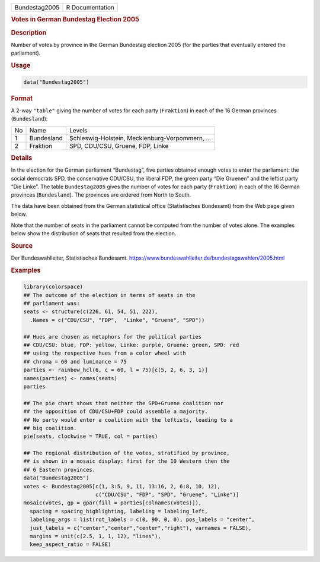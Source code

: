 .. container::

   ============= ===============
   Bundestag2005 R Documentation
   ============= ===============

   .. rubric:: Votes in German Bundestag Election 2005
      :name: Bundestag2005

   .. rubric:: Description
      :name: description

   Number of votes by province in the German Bundestag election 2005
   (for the parties that eventually entered the parliament).

   .. rubric:: Usage
      :name: usage

   .. code:: R

      data("Bundestag2005")

   .. rubric:: Format
      :name: format

   A 2-way ``"table"`` giving the number of votes for each party
   (``Fraktion``) in each of the 16 German provinces (``Bundesland``):

   == ========== ===============================================
   No Name       Levels
   1  Bundesland Schleswig-Holstein, Mecklenburg-Vorpommern, ...
   2  Fraktion   SPD, CDU/CSU, Gruene, FDP, Linke
   == ========== ===============================================

   .. rubric:: Details
      :name: details

   In the election for the German parliament “Bundestag”, five parties
   obtained enough votes to enter the parliament: the social democrats
   SPD, the conservative CDU/CSU, the liberal FDP, the green party “Die
   Gruenen” and the leftist party “Die Linke”. The table
   ``Bundestag2005`` gives the number of votes for each party
   (``Fraktion``) in each of the 16 German provinces (``Bundesland``).
   The provinces are ordered from North to South.

   The data have been obtained from the German statistical office
   (Statistisches Bundesamt) from the Web page given below.

   Note that the number of seats in the parliament cannot be computed
   from the number of votes alone. The examples below show the
   distribution of seats that resulted from the election.

   .. rubric:: Source
      :name: source

   Der Bundeswahlleiter, Statistisches Bundesamt.
   https://www.bundeswahlleiter.de/bundestagswahlen/2005.html

   .. rubric:: Examples
      :name: examples

   .. code:: R

      library(colorspace)
      ## The outcome of the election in terms of seats in the
      ## parliament was:
      seats <- structure(c(226, 61, 54, 51, 222),
        .Names = c("CDU/CSU", "FDP",  "Linke", "Gruene", "SPD"))

      ## Hues are chosen as metaphors for the political parties
      ## CDU/CSU: blue, FDP: yellow, Linke: purple, Gruene: green, SPD: red
      ## using the respective hues from a color wheel with
      ## chroma = 60 and luminance = 75
      parties <- rainbow_hcl(6, c = 60, l = 75)[c(5, 2, 6, 3, 1)]
      names(parties) <- names(seats)
      parties

      ## The pie chart shows that neither the SPD+Gruene coalition nor
      ## the opposition of CDU/CSU+FDP could assemble a majority.
      ## No party would enter a coalition with the leftists, leading to a
      ## big coalition.
      pie(seats, clockwise = TRUE, col = parties)

      ## The regional distribution of the votes, stratified by province,
      ## is shown in a mosaic display: first for the 10 Western then the
      ## 6 Eastern provinces.
      data("Bundestag2005")
      votes <- Bundestag2005[c(1, 3:5, 9, 11, 13:16, 2, 6:8, 10, 12),
                             c("CDU/CSU", "FDP", "SPD", "Gruene", "Linke")]
      mosaic(votes, gp = gpar(fill = parties[colnames(votes)]),
        spacing = spacing_highlighting, labeling = labeling_left,
        labeling_args = list(rot_labels = c(0, 90, 0, 0), pos_labels = "center",
        just_labels = c("center","center","center","right"), varnames = FALSE),
        margins = unit(c(2.5, 1, 1, 12), "lines"),
        keep_aspect_ratio = FALSE)
